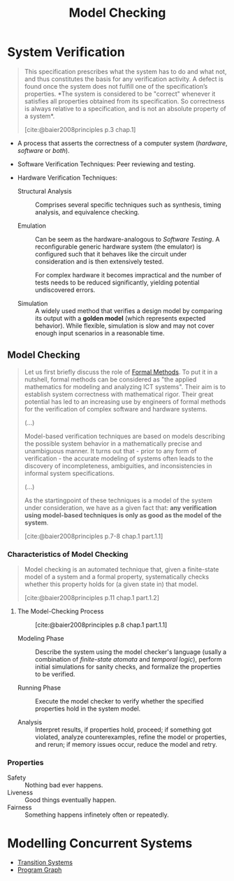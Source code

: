 :PROPERTIES:
:ID:       209ae2c0-f5f0-42e5-b66e-e9c0b04d9c87
:END:
#+title: Model Checking
#+STARTUP: latexpreview
#+Html_MATHJAX: align: left indent: 5em tagside: left
#+filetags: :computer-science: :formal-methods: :model-checking:

* System Verification

#+begin_quote
This specification prescribes what the system has to do and what not, and thus
constitutes the basis for any verification activity. A defect is found once the
system does not fulfill one of the specification’s properties. *The system is
considered to be "correct" whenever it satisfies all properties obtained from
its specification. So correctness is always relative to a specification, and is
not an absolute property of a system*.

[cite:@baier2008principles p.3 chap.1]
#+end_quote

+ A process that asserts the correctness of a computer system (/hardware/,
  /software/ or /both/).
+ Software Verification Techniques: Peer reviewing and testing.
+ Hardware Verification Techniques:

  * Structural Analysis :: Comprises several specific techniques such as
    synthesis, timing analysis, and equivalence checking.

  * Emulation :: Can be seem as the hardware-analogous to /Software Testing/. A
    reconfigurable generic hardware system (the emulator) is configured such
    that it behaves like the circuit under consideration and is then extensively
    tested.

    For complex hardware it becomes impractical and the number of tests needs to
    be reduced significantly, yielding potential undiscovered errors.

  * Simulation :: A widely used method that verifies a design model by comparing
    its output with a *golden model* (which represents expected behavior). While
    flexible, simulation is slow and may not cover enough input scenarios in a
    reasonable time.

** Model Checking

#+begin_quote
Let us first briefly discuss the role of [[id:828cc1e0-61fa-462b-9274-73d6b4cf0c8c][Formal Methods]]. To put it in a
nutshell, formal methods can be considered as "the applied mathematics for
modeling and analyzing ICT systems". Their aim is to establish system
correctness with mathematical rigor. Their great potential has led to an
increasing use by engineers of formal methods for the verification of complex
software and hardware systems.

(...)

Model-based verification techniques are based on models describing the possible
system behavior in a mathematically precise and unambiguous manner. It turns out
that - prior to any form of verification - the accurate modeling of systems
often leads to the discovery of incompleteness, ambiguities, and inconsistencies
in informal system specifications.

(...)

As the startingpoint of these techniques is a model of the system under
consideration, we have as a given fact that: *any verification using model-based
techniques is only as good as the model of the system*.

[cite:@baier2008principles p.7-8 chap.1 part.1.1]
#+end_quote

***  Characteristics of Model Checking

#+begin_quote
Model checking is an automated technique that, given a finite-state model of a
system and a formal property, systematically checks whether this property holds
for (a given state in) that model.

[cite:@baier2008principles p.11 chap.1 part.1.2]
#+end_quote

**** The Model-Checking Process

#+NAME: model-checking-diagram
#+BEGIN_SRC dot :file ../static/img/notes/pmc_model_checking_diagram.png :cmdline -Kdot -Tpng :exports results
digraph ModelChecking {
  rankdir=TB;
  node [shape=box, style=filled];
  
  // Nodes
  requirements [label="Requirements", fillcolor=white];
  system [label="System", fillcolor=white];
  formalizing [label="Formalizing", shape=box, fillcolor=white];
  modeling [label="Modeling", shape=box, fillcolor=white];
  property_spec [label="Property\nSpecification", fillcolor=white];
  system_model [label="System Model", fillcolor=white];
  model_checking [label="Model Checking", shape=box, fillcolor=gold];
  satisfied [label="Satisfied", fillcolor=green];
  violated [label="Violated +\nCounterexample", fillcolor=lightcoral];
  insufficient [label="Insufficient\nMemory", fillcolor=brown, fontcolor=white];
  simulation [label="Simulation", shape=box, fillcolor=white];
  location_error [label="Location\nError", fillcolor=lightblue];
  
  // Edges
  requirements -> formalizing;
  formalizing -> property_spec;
  property_spec -> model_checking;
  
  system -> modeling;
  modeling -> system_model;
  system_model -> model_checking;
  system_model -> simulation [style=dotted];
  
  model_checking -> satisfied;
  model_checking -> violated;
  model_checking -> insufficient;
  
  violated -> simulation;
  simulation -> location_error;
}
#+END_SRC

#+CAPTION: [cite:@baier2008principles p.8 chap.1 part.1.1]
#+RESULTS: model-checking-diagram
[[file:../static/img/notes/pmc_model_checking_diagram.png]]

+ Modeling Phase :: Describe the system using the model checker's language
  (usally a combination of /finite-state atomata/ and /temporal logic/), perform
  initial simulations for sanity checks, and formalize the properties to be
  verified.

+ Running Phase :: Execute the model checker to verify whether the specified
  properties hold in the system model.

+ Analysis :: Interpret results, if properties hold, proceed; if something got
  violated, analyze counterexamples, refine the model or properties, and rerun;
  if memory issues occur, reduce the model and retry.

*** Properties
+ Safety :: Nothing bad ever happens.
+ Liveness :: Good things eventually happen.
+ Fairness :: Something happens infinetely often or repeatedly.

* Modelling Concurrent Systems

+ [[id:fbe5a587-ce97-40c3-9748-a459c3b89b9a][Transition Systems]]
+ [[id:808559c1-3472-46c7-8f5c-aac840e6f038][Program Graph]]
